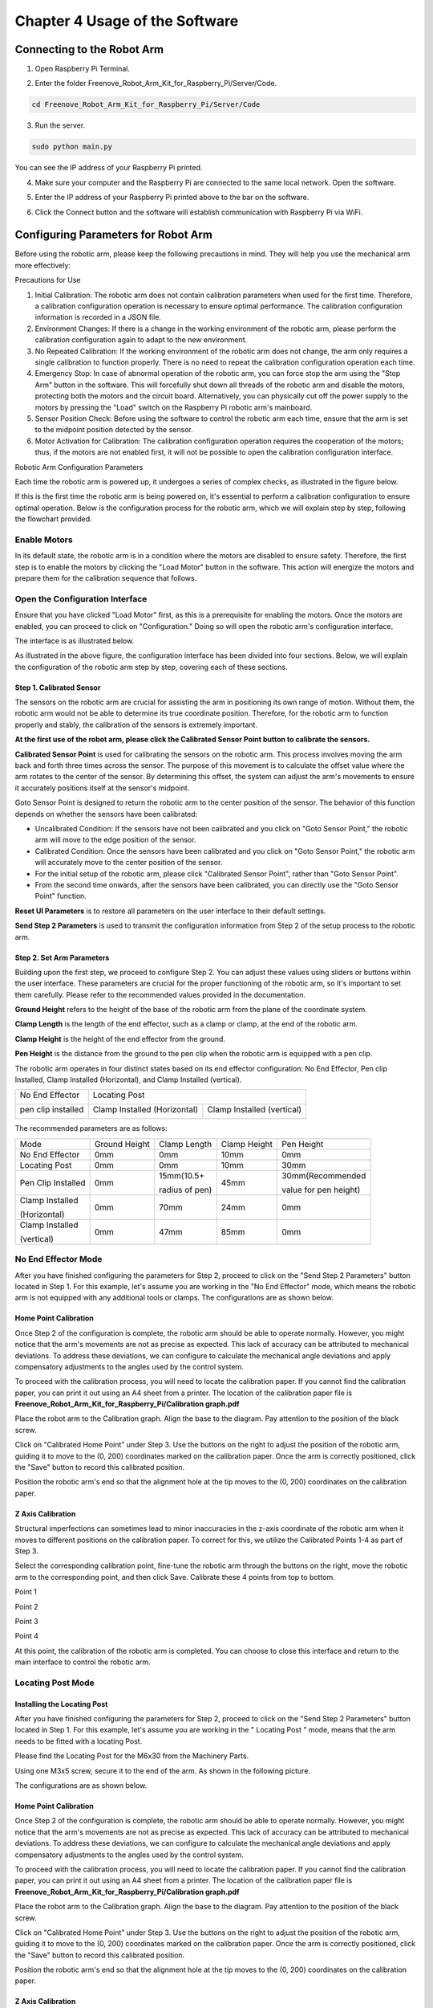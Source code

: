 .. _Software:

##############################################################################
Chapter 4 Usage of the Software
##############################################################################

Connecting to the Robot Arm
******************************************************************************

1.	Open Raspberry Pi Terminal.

.. image:: ../_static/imgs/4_Usage_of_the_Software/Software00.png
    :align: center

2.	Enter the folder Freenove_Robot_Arm_Kit_for_Raspberry_Pi/Server/Code.

.. code-block:: console
    
    cd Freenove_Robot_Arm_Kit_for_Raspberry_Pi/Server/Code

.. image:: ../_static/imgs/4_Usage_of_the_Software/Software01.png
    :align: center

3.	Run the server.

.. code-block:: console
    
    sudo python main.py

.. image:: ../_static/imgs/4_Usage_of_the_Software/Software02.png
    :align: center

You can see the IP address of your Raspberry Pi printed. 

4.	Make sure your computer and the Raspberry Pi are connected to the same local network. Open the software.

.. image:: ../_static/imgs/4_Usage_of_the_Software/Software03.png
    :align: center

5.	Enter the IP address of your Raspberry Pi printed above to the bar on the software. 

.. image:: ../_static/imgs/4_Usage_of_the_Software/Software04.png
    :align: center

6.	Click the Connect button and the software will establish communication with Raspberry Pi via WiFi.

.. image:: ../_static/imgs/4_Usage_of_the_Software/Software05.png
    :align: center

Configuring Parameters for Robot Arm
*************************************

Before using the robotic arm, please keep the following precautions in mind. They will help you use the mechanical arm more effectively:

.. image:: ../_static/imgs/4_Usage_of_the_Software/Software06.png
    :align: center

Precautions for Use

1. Initial Calibration: The robotic arm does not contain calibration parameters when used for the first time. Therefore, a calibration configuration operation is necessary to ensure optimal performance. The calibration configuration information is recorded in a JSON file.

2. Environment Changes: If there is a change in the working environment of the robotic arm, please perform the calibration configuration again to adapt to the new environment.

3. No Repeated Calibration: If the working environment of the robotic arm does not change, the arm only requires a single calibration to function properly. There is no need to repeat the calibration configuration operation each time.

4. Emergency Stop: In case of abnormal operation of the robotic arm, you can force stop the arm using the "Stop Arm" button in the software. This will forcefully shut down all threads of the robotic arm and disable the motors, protecting both the motors and the circuit board. Alternatively, you can physically cut off the power supply to the motors by pressing the "Load" switch on the Raspberry Pi robotic arm's mainboard.

5. Sensor Position Check: Before using the software to control the robotic arm each time, ensure that the arm is set to the midpoint position detected by the sensor.

6. Motor Activation for Calibration: The calibration configuration operation requires the cooperation of the motors; thus, if the motors are not enabled first, it will not be possible to open the calibration configuration interface.

Robotic Arm Configuration Parameters

Each time the robotic arm is powered up, it undergoes a series of complex checks, as illustrated in the figure below. 

.. image:: ../_static/imgs/4_Usage_of_the_Software/Software07.png
    :align: center

If this is the first time the robotic arm is being powered on, it's essential to perform a calibration configuration to ensure optimal operation. Below is the configuration process for the robotic arm, which we will explain step by step, following the flowchart provided.

.. image:: ../_static/imgs/4_Usage_of_the_Software/Software08.png
    :align: center

Enable Motors
==============================

In its default state, the robotic arm is in a condition where the motors are disabled to ensure safety. Therefore, the first step is to enable the motors by clicking the "Load Motor" button in the software. This action will energize the motors and prepare them for the calibration sequence that follows. 

.. image:: ../_static/imgs/4_Usage_of_the_Software/Software09.png
    :align: center

Open the Configuration Interface
=================================

Ensure that you have clicked "Load Motor" first, as this is a prerequisite for enabling the motors. Once the motors are enabled, you can proceed to click on "Configuration." Doing so will open the robotic arm's configuration interface.

.. image:: ../_static/imgs/4_Usage_of_the_Software/Software10.png
    :align: center

The interface is as illustrated below.

.. image:: ../_static/imgs/4_Usage_of_the_Software/Software11.png
    :align: center

As illustrated in the above figure, the configuration interface has been divided into four sections. Below, we will explain the configuration of the robotic arm step by step, covering each of these sections.

Step 1. Calibrated Sensor
-------------------------------

The sensors on the robotic arm are crucial for assisting the arm in positioning its own range of motion. Without them, the robotic arm would not be able to determine its true coordinate position. Therefore, for the robotic arm to function properly and stably, the calibration of the sensors is extremely important.

**At the first use of the robot arm, please click the Calibrated Sensor Point button to calibrate the sensors.**

.. image:: ../_static/imgs/4_Usage_of_the_Software/Software12.png
    :align: center

**Calibrated Sensor Point** is used for calibrating the sensors on the robotic arm. This process involves moving the arm back and forth three times across the sensor. The purpose of this movement is to calculate the offset value where the arm rotates to the center of the sensor. By determining this offset, the system can adjust the arm's movements to ensure it accurately positions itself at the sensor's midpoint.

Goto Sensor Point is designed to return the robotic arm to the center position of the sensor. The behavior of this function depends on whether the sensors have been calibrated:

- Uncalibrated Condition: If the sensors have not been calibrated and you click on "Goto Sensor Point," the robotic arm will move to the edge position of the sensor. 

- Calibrated Condition: Once the sensors have been calibrated and you click on "Goto Sensor Point," the robotic arm will accurately move to the center position of the sensor. 

- For the initial setup of the robotic arm, please click "Calibrated Sensor Point", rather than "Goto Sensor Point".

- From the second time onwards, after the sensors have been calibrated, you can directly use the "Goto Sensor Point" function. 

.. image:: ../_static/imgs/4_Usage_of_the_Software/Software13.png
    :align: center

.. image:: ../_static/imgs/4_Usage_of_the_Software/Software14.png
    :align: center

.. image:: ../_static/imgs/4_Usage_of_the_Software/Software15.png
    :align: center

**Reset UI Parameters** is to restore all parameters on the user interface to their default settings. 

**Send Step 2 Parameters** is used to transmit the configuration information from Step 2 of the setup process to the robotic arm. 

Step 2. Set Arm Parameters
-------------------------------

Building upon the first step, we proceed to configure Step 2. You can adjust these values using sliders or buttons within the user interface. These parameters are crucial for the proper functioning of the robotic arm, so it's important to set them carefully. Please refer to the recommended values provided in the documentation.

.. image:: ../_static/imgs/4_Usage_of_the_Software/Software16.png
    :align: center

**Ground Height** refers to the height of the base of the robotic arm from the plane of the coordinate system. 

**Clamp Length** is the length of the end effector, such as a clamp or clamp, at the end of the robotic arm. 

**Clamp Height** is the height of the end effector from the ground.

**Pen Height** is the distance from the ground to the pen clip when the robotic arm is equipped with a pen clip.

.. image:: ../_static/imgs/4_Usage_of_the_Software/Software17.png
    :align: center

The robotic arm operates in four distinct states based on its end effector configuration: No End Effector, Pen clip Installed, Clamp Installed (Horizontal), and Clamp Installed (vertical).

+--------------------+-----------------------------------------------------------+
| No End Effector    | Locating Post                                             |
|                    |                                                           |
| |Software18|       | |Software19|                                              |
+--------------------+------------------------------+----------------------------+
| pen clip installed | Clamp Installed (Horizontal) | Clamp Installed (vertical) |
|                    |                              |                            |
| |Software20|       | |Software21|                 | |Software22|               |
+--------------------+------------------------------+----------------------------+

.. |Software18| image:: ../_static/imgs/4_Usage_of_the_Software/Software18.png
.. |Software19| image:: ../_static/imgs/4_Usage_of_the_Software/Software19.png
.. |Software20| image:: ../_static/imgs/4_Usage_of_the_Software/Software20.png
.. |Software21| image:: ../_static/imgs/4_Usage_of_the_Software/Software21.png
.. |Software22| image:: ../_static/imgs/4_Usage_of_the_Software/Software22.png

The recommended parameters are as follows:

+--------------------+---------------+----------------+--------------+-----------------------+
| Mode               | Ground Height | Clamp Length   | Clamp Height | Pen Height            |
+--------------------+---------------+----------------+--------------+-----------------------+
| No End Effector    | 0mm           | 0mm            | 10mm         | 0mm                   |
+--------------------+---------------+----------------+--------------+-----------------------+
| Locating Post      | 0mm           | 0mm            | 10mm         | 30mm                  |
+--------------------+---------------+----------------+--------------+-----------------------+
| Pen Clip Installed | 0mm           | 15mm(10.5+     | 45mm         | 30mm(Recommended      |
|                    |               |                |              |                       |
|                    |               | radius of pen) |              | value for pen height) |
+--------------------+---------------+----------------+--------------+-----------------------+
| Clamp Installed    | 0mm           | 70mm           | 24mm         | 0mm                   |
|                    |               |                |              |                       |
| (Horizontal)       |               |                |              |                       |
+--------------------+---------------+----------------+--------------+-----------------------+
| Clamp Installed    | 0mm           | 47mm           | 85mm         | 0mm                   |
|                    |               |                |              |                       |
| (vertical)         |               |                |              |                       |
+--------------------+---------------+----------------+--------------+-----------------------+

No End Effector Mode
============================

After you have finished configuring the parameters for Step 2, proceed to click on the "Send Step 2 Parameters" button located in Step 1. For this example, let's assume you are working in the "No End Effector" mode, which means the robotic arm is not equipped with any additional tools or clamps. The configurations are as shown below.

.. image:: ../_static/imgs/4_Usage_of_the_Software/Software23.png
    :align: center

Home Point Calibration
------------------------------

Once Step 2 of the configuration is complete, the robotic arm should be able to operate normally. However, you might notice that the arm's movements are not as precise as expected. This lack of accuracy can be attributed to mechanical deviations. To address these deviations, we can configure to calculate the mechanical angle deviations and apply compensatory adjustments to the angles used by the control system. 

To proceed with the calibration process, you will need to locate the calibration paper. If you cannot find the calibration paper, you can print it out using an A4 sheet from a printer. The location of the calibration paper file is **Freenove_Robot_Arm_Kit_for_Raspberry_Pi/Calibration graph.pdf**

.. image:: ../_static/imgs/4_Usage_of_the_Software/Software24.png
    :align: center

Place the robot arm to the Calibration graph. Align the base to the diagram. Pay attention to the position of the black screw.

.. image:: ../_static/imgs/4_Usage_of_the_Software/Software25.png
    :align: center

Click on "Calibrated Home Point” under Step 3. Use the buttons on the right to adjust the position of the robotic arm, guiding it to move to the (0, 200) coordinates marked on the calibration paper. Once the arm is correctly positioned, click the "Save" button to record this calibrated position.

.. image:: ../_static/imgs/4_Usage_of_the_Software/Software26.png
    :align: center

Position the robotic arm's end so that the alignment hole at the tip moves to the (0, 200) coordinates on the calibration paper. 

.. image:: ../_static/imgs/4_Usage_of_the_Software/Software27.png
    :align: center

Z Axis Calibration
-----------------------------

Structural imperfections can sometimes lead to minor inaccuracies in the z-axis coordinate of the robotic arm when it moves to different positions on the calibration paper. To correct for this, we utilize the Calibrated Points 1-4 as part of Step 3.

.. image:: ../_static/imgs/4_Usage_of_the_Software/Software28.png
    :align: center

Select the corresponding calibration point, fine-tune the robotic arm through the buttons on the right, move the robotic arm to the corresponding point, and then click Save. Calibrate these 4 points from top to bottom.

.. image:: ../_static/imgs/4_Usage_of_the_Software/Software29.png
    :align: center

Point 1

.. image:: ../_static/imgs/4_Usage_of_the_Software/Software30.png
    :align: center

Point 2

.. image:: ../_static/imgs/4_Usage_of_the_Software/Software31.png
    :align: center

Point 3

.. image:: ../_static/imgs/4_Usage_of_the_Software/Software32.png
    :align: center

Point 4

.. image:: ../_static/imgs/4_Usage_of_the_Software/Software33.png
    :align: center

At this point, the calibration of the robotic arm is completed. You can choose to close this interface and return to the main interface to control the robotic arm.

Locating Post Mode
=====================

Installing the Locating Post
------------------------------

After you have finished configuring the parameters for Step 2, proceed to click on the "Send Step 2 Parameters" button located in Step 1. For this example, let's assume you are working in the " Locating Post " mode, means that the arm needs to be fitted with a locating Post. 

Please find the Locating Post for the M6x30 from the Machinery Parts.

.. image:: ../_static/imgs/4_Usage_of_the_Software/Software34.png
    :align: center

Using one M3x5 screw, secure it to the end of the arm. As shown in the following picture.

.. image:: ../_static/imgs/4_Usage_of_the_Software/Software35.png
    :align: center

The configurations are as shown below.

.. image:: ../_static/imgs/4_Usage_of_the_Software/Software36.png
    :align: center

Home Point Calibration
------------------------------

Once Step 2 of the configuration is complete, the robotic arm should be able to operate normally. However, you might notice that the arm's movements are not as precise as expected. This lack of accuracy can be attributed to mechanical deviations. To address these deviations, we can configure to calculate the mechanical angle deviations and apply compensatory adjustments to the angles used by the control system. 

To proceed with the calibration process, you will need to locate the calibration paper. If you cannot find the calibration paper, you can print it out using an A4 sheet from a printer. The location of the calibration paper file is **Freenove_Robot_Arm_Kit_for_Raspberry_Pi/Calibration graph.pdf**

.. image:: ../_static/imgs/4_Usage_of_the_Software/Software37.png
    :align: center

Place the robot arm to the Calibration graph. Align the base to the diagram. Pay attention to the position of the black screw.

.. image:: ../_static/imgs/4_Usage_of_the_Software/Software38.png
    :align: center

Click on "Calibrated Home Point” under Step 3. Use the buttons on the right to adjust the position of the robotic arm, guiding it to move to the (0, 200) coordinates marked on the calibration paper. Once the arm is correctly positioned, click the "Save" button to record this calibrated position.

.. image:: ../_static/imgs/4_Usage_of_the_Software/Software39.png
    :align: center

Position the robotic arm's end so that the alignment hole at the tip moves to the (0, 200) coordinates on the calibration paper. 

.. image:: ../_static/imgs/4_Usage_of_the_Software/Software40.png
    :align: center

Z Axis Calibration
----------------------

Structural imperfections can sometimes lead to minor inaccuracies in the z-axis coordinate of the robotic arm when it moves to different positions on the calibration paper. To correct for this, we utilize the Calibrated Points 1-4 as part of Step 3.

.. image:: ../_static/imgs/4_Usage_of_the_Software/Software41.png
    :align: center

Select the corresponding calibration point, fine-tune the robotic arm through the buttons on the right, move the robotic arm to the corresponding point, and then click Save. Calibrate these 4 points from top to bottom.

.. image:: ../_static/imgs/4_Usage_of_the_Software/Software42.png
    :align: center

Point 1

.. image:: ../_static/imgs/4_Usage_of_the_Software/Software43.png
    :align: center

Point 2

.. image:: ../_static/imgs/4_Usage_of_the_Software/Software44.png
    :align: center

Point 3

.. image:: ../_static/imgs/4_Usage_of_the_Software/Software45.png
    :align: center

Point 4

.. image:: ../_static/imgs/4_Usage_of_the_Software/Software46.png
    :align: center

At this point, the calibration of the robotic arm is completed. You can choose to close this interface and return to the main interface to control the robotic arm.

Motor Pulse Frequency Setting
======================================

As previously mentioned, the rotation speed of stepper motors is determined by the frequency of the pulse signals. Higher frequencies result in faster motor speeds, while lower frequencies lead to slower speeds. By default, the pulse frequency for stepper motors is set at 1000 Hz (pulses per second). Generally, it is not recommended to change this default setting.

.. image:: ../_static/imgs/4_Usage_of_the_Software/Software47.png
    :align: center

Robot Arm Control
**************************************

Robot Arm Movements
====================================

You can move the robot arm by clicking the buttons marked below.

.. image:: ../_static/imgs/4_Usage_of_the_Software/Software48.png
    :align: center

+--------------+----------------------------------------------------------------------------------+
| Sensor Point | After every time you click "Load Motor," or when the stepper motor experiences a |
|              |                                                                                  |
|              | missed step action, please click the designated button. This button will return  |
|              |                                                                                  |
|              | the robotic arm to the middle position of the sensor, effectively resetting the  |
|              |                                                                                  |
|              | robotic arm's positional coordinate information.                                 |
+--------------+----------------------------------------------------------------------------------+
| Step: X10    | This feature is designed to adjust the distance that the robotic arm moves with  |
|              |                                                                                  |
|              | each action. By pressing the X, Y, or Z buttons, the robotic arm will move 10mm. |
|              |                                                                                  |
|              | When you click this button, it allows you to toggle between 1mm and 10mm as the  |
|              |                                                                                  |
|              | step size for each movement.                                                     |
+--------------+----------------------------------------------------------------------------------+
| Home         | Control the robot arm to move to the Home point coordinates                      |
+--------------+----------------------------------------------------------------------------------+
| Home Up      | Control the robot arm to move above the Home point coordinates                   |
+--------------+----------------------------------------------------------------------------------+
| X、Y、Z      | Control the robotic arm to move up, down, left, right, and back.                 |
+--------------+----------------------------------------------------------------------------------+

Rotation range
==========================

Due to the physical constraints of the structure of the robot arm, there are certain coordinates that the robot arm cannot reach. Therefore, we have implemented an angular limit range for the movement of the robotic arm, as shown in the figure below.

+-------------------------------------------------+------------------------------------------------+
| Rotation limit Angle of the left-motor 1: 0°    | Rotation limit Angle of the left-motor 2: 110° |
|                                                 |                                                |
| |Software49|                                    | |Software50|                                   |
+-------------------------------------------------+------------------------------------------------+
| Rotation limit Angle of the right-motor 1: -12° | Rotation limit Angle of the right-motor 2: 98° |
|                                                 |                                                |
| |Software51|                                    | |Software52|                                   |
+-------------------------------------------------+------------------------------------------------+
| Minimum Angle between the two sides: 26°        | Maximum Angle between the two sides: 150°      |
|                                                 |                                                |
| |Software53|                                    | |Software54|                                   |
+-------------------------------------------------+------------------------------------------------+

.. |Software49| image:: ../_static/imgs/4_Usage_of_the_Software/Software49.png
.. |Software50| image:: ../_static/imgs/4_Usage_of_the_Software/Software50.png
.. |Software51| image:: ../_static/imgs/4_Usage_of_the_Software/Software51.png
.. |Software52| image:: ../_static/imgs/4_Usage_of_the_Software/Software52.png
.. |Software53| image:: ../_static/imgs/4_Usage_of_the_Software/Software53.png
.. |Software54| image:: ../_static/imgs/4_Usage_of_the_Software/Software54.png

The motion range of the robot arm is shown in the figure below.

.. image:: ../_static/imgs/4_Usage_of_the_Software/Software55.png
    :align: center

The motion range of the robot arm is shown in the figure below.

.. image:: ../_static/imgs/4_Usage_of_the_Software/Software56.png
    :align: center

Robot Clamp Control
==============================

Before using the software to control the robot clamp, please ensure that the clamp is properly installed.

As shown in the figure below, you can use the buttons depicted in the diagram to control the clamp of the robotic arm. 

.. image:: ../_static/imgs/4_Usage_of_the_Software/Software57.png
    :align: center

Before you begin controlling the servo with the software, it's important to verify which interface it is connected to. For instance, if you have connected the servo to GPIO pin 13, you should select 13 in the software. Similarly, if your servo is connected to GPIO pin 16, choose 16 in the software.

.. image:: ../_static/imgs/4_Usage_of_the_Software/Software58.png
    :align: center

When operating the clamp via the software, the functionality of the control buttons is straightforward:

Clicking the "+" button will cause the clamp to open, expanding its jaws to release any held objects.

Clicking the "-" button will make the clamp close, clamping down on whatever is held between its jaws.

It is important to be mindful of the angle at which you use the clamp to pick up items. For instance, if the clamp has rotated to 30 degrees and the item is securely grasped, it is not advisable to continue tightening the clamp. Doing so could result in the servo exerting more power than necessary to hold the item, which could potentially damage both the servo and the object being gripped.

Instructions Recording Mode
**********************************

To enhance the interactivity and fun of using the robotic arm, we've incorporated an instruction recording mode within the software. 

.. image:: ../_static/imgs/4_Usage_of_the_Software/Software59.png
    :align: center

+---------+------------------------------------------------------------------------------+
| Record  | Each time Record is clicked, the software will record the last executed      |
|         |                                                                              |
|         | operation instruction and display it in the display area on the right.       |
+---------+------------------------------------------------------------------------------+
| Undo    | Each time Undo is clicked, the software will cancel the last command         |
|         |                                                                              |
|         | recorded in the display area on the right                                    |
+---------+------------------------------------------------------------------------------+
| Execute | Each time Execute is clicked, the robot arm will execute the contents        |
|         |                                                                              |
|         | of the right display area from top to bottom.                                |
+---------+------------------------------------------------------------------------------+
| Import  | Each time Import is clicked, the user selects a local file, and the software |
|         |                                                                              |
|         | loads the instructions in the local file into the display area on the right. |
+---------+------------------------------------------------------------------------------+
| Save    | Each time Save is clicked, the software writes the contents of the display   |
|         |                                                                              |
|         | area on the right to a local file.                                           |
+---------+------------------------------------------------------------------------------+

For example, to program the robotic arm to perform sensor calibration, move to the Home Point, then to Point 4, and finally return to the Home Point, you would follow these steps:

.. image:: ../_static/imgs/4_Usage_of_the_Software/Software60.png
    :align: center

Each time Save is clicked, the content in the display area on the right will be saved in the form of date + time under the directory

**Freenove_Robot_Arm_Kit_for_Raspberry_Pi\Client\Arm_Software_Codes\record**

Similarly, each time Import is clicked, please upload the txt files under the directory 

**Freenove_Robot_Arm_Kit_for_Raspberry_Pi\\Client\\Arm_Software_Codes\\record**

.. image:: ../_static/imgs/4_Usage_of_the_Software/Software62.png
    :align: center

Each time Execute is clicked, the content displayed on the right is sent to the robotic arm to be executed.

Please note that if the robot arm has not returned to the sensor center since it was started, please click Sensor Point before clicking Execute. If the robotic arm has not been centered and you attempt to execute commands without centering, the arm will use its buzzer to alert you. The number of beeps corresponds to the number of commands in the display area that are queued for execution. 

.. image:: ../_static/imgs/4_Usage_of_the_Software/Software63.png
    :align: center

Drawing Mode
***********************************

To make the experience with the robotic arm more engaging and entertaining, we utilize it for an attempt at drawing.

Firstly, ensure that the robotic arm is laid flat on a table surface and that the pen clip is properly installed.

.. image:: ../_static/imgs/4_Usage_of_the_Software/Software64.png
    :align: center

Open the Configuration interface of the software. Configure the settings according to the provided configuration information, and then click on "Send Step 2 Parameters." 

.. image:: ../_static/imgs/4_Usage_of_the_Software/Software65.png
    :align: center

You can see that the pen clip stays 30.0mm above the calibration paper.

.. image:: ../_static/imgs/4_Usage_of_the_Software/Software66.png
    :align: center

Manipulate the spring-loaded clip of the pen holder to insert the pen into the clip. Please ensure that the pen is positioned to naturally stand vertically against the paper, just making contact with it. 

In actual use, please use the pen tip to calibrate, the result is more accurate.

.. image:: ../_static/imgs/4_Usage_of_the_Software/Software67.png
    :align: center

If the pen clip at the end of your robotic arm is not at the Home Point position, as shown in the figure below,

.. image:: ../_static/imgs/4_Usage_of_the_Software/Software68.png
    :align: center

then you need to readjust Home Point and Points 1-4 so that the end of the pen clip of the robotic arm can run parallel to the paper.

.. image:: ../_static/imgs/4_Usage_of_the_Software/Software69.png
    :align: center

The actual configuration is as shown in the figure below.

Home Point

.. image:: ../_static/imgs/4_Usage_of_the_Software/Software70.png
    :align: center

Points 1

.. image:: ../_static/imgs/4_Usage_of_the_Software/Software71.png
    :align: center

Points 2

.. image:: ../_static/imgs/4_Usage_of_the_Software/Software72.png
    :align: center

Points 3

.. image:: ../_static/imgs/4_Usage_of_the_Software/Software73.png
    :align: center

Points 4

.. image:: ../_static/imgs/4_Usage_of_the_Software/Software74.png
    :align: center

After the recalibration is complete, close the Configuration screen and return to the main interface.

The buttons of the drawing function is as illustrated below.

.. image:: ../_static/imgs/4_Usage_of_the_Software/Software75.png
    :align: center

We can open the local folder by clicking the Import button and select the appropriate picture to load into the software. Usually we put the picture undet the directory

**Freenove_Robot_Arm_Kit_for_Raspberry_Pi\\Client\\Arm_Software_Codes\\picture**

Select the file “4.bmp” and click Open.

.. image:: ../_static/imgs/4_Usage_of_the_Software/Software76.png
    :align: center

And you can see the picture is loaded to the software.

.. image:: ../_static/imgs/4_Usage_of_the_Software/Software77.png
    :align: center

The original image cannot be used directly by the robotic arm. It requires a series of data processing and transformations to be converted into a format that the arm can utilize, as illustrated in the figure below.

.. image:: ../_static/imgs/4_Usage_of_the_Software/Software78.png
    :align: center

Please follow the prompts and perform the operations on the software.

.. image:: ../_static/imgs/4_Usage_of_the_Software/Software79.png
    :align: center

The effect of image processing is shown in the figure below.

+-------------------------------------------+---------------------------------------------+
| 1.Import an image                         | 2.Convert the image to grayscale image      |
|                                           |                                             |
| |Software80|                              | |Software81|                                |
+-------------------------------------------+---------------------------------------------+
| 3.Binarize the grayscale image            | 4.Convert the binary image to contour image |
|                                           |                                             |
| |Software82|                              | |Software83|                                |
+-------------------------------------------+---------------------------------------------+
| 5.Adjust the contour threshold,           | 6.Click Change.                             |
|                                           |                                             |
| Gaussian blur value, and sharpening       |                                             |
|                                           |                                             |
| value until the image effect is suitable. |                                             |
|                                           |                                             |
| |Software84|                              | |Software85|                                |
+-------------------------------------------+---------------------------------------------+
| 7.Click Sensor Point on the               | 8.Clikc Execute                             |
|                                           |                                             |
| bottom left of the software.              |                                             |
|                                           |                                             |
| **This step is important!**               |                                             |
|                                           |                                             |
| |Software86|                              | |Software87|                                |
+-------------------------------------------+---------------------------------------------+

.. |Software80| image:: ../_static/imgs/4_Usage_of_the_Software/Software80.png
.. |Software81| image:: ../_static/imgs/4_Usage_of_the_Software/Software81.png
.. |Software82| image:: ../_static/imgs/4_Usage_of_the_Software/Software82.png
.. |Software83| image:: ../_static/imgs/4_Usage_of_the_Software/Software83.png
.. |Software84| image:: ../_static/imgs/4_Usage_of_the_Software/Software84.png
.. |Software85| image:: ../_static/imgs/4_Usage_of_the_Software/Software85.png
.. |Software86| image:: ../_static/imgs/4_Usage_of_the_Software/Software86.png
.. |Software87| image:: ../_static/imgs/4_Usage_of_the_Software/Software87.png

You can also choose other modes and draw freely in the left margin, as shown below.

.. image:: ../_static/imgs/4_Usage_of_the_Software/Software88.png
    :align: center

The steps for operating in the draw straight line mode are illustrated as shown in the figure below. 

.. image:: ../_static/imgs/4_Usage_of_the_Software/Software89.png
    :align: center

Please note that we have incorporated a buzzer alert mechanism for incorrect operations within the robotic arm. 

Therefore, if your robotic arm has not undergone the Sensor Point operation after connecting to WiFi, and you omit Step 4 of the drawing function and directly proceed to Step 5, the program will not execute, but rather the buzzer will sound continuously as warnings. 

Curve pattern

.. image:: ../_static/imgs/4_Usage_of_the_Software/Software90.png
    :align: center

Please note that we have incorporated a buzzer alert mechanism for incorrect operations within the robotic arm. 

Therefore, if your robotic arm has not undergone the Sensor Point operation after connecting to WiFi, and you omit Step 4 of the drawing function and directly proceed to Step 5, the program will not execute, but rather the buzzer will sound continuously as warnings. 

LED Module Control
********************************

There is an LED module assembled on the robot arm, which can also be controlled via the software.

First and foremost, please ensure that your RGB LED module is properly connected to the Robot Arm Board. Pay close attention to the wiring sequence on the LED module before installing it; incorrect wiring may result in the lights not illuminating.

+-----------------------------------------------+-----------------+
| Connect the LED module to the robot arm board | Wiring sequence |
|                                               |                 |
| with a 10cm 3Pin cable to Jumper wire.        | |Software92|    |
|                                               +-----------------+
|                                               | LedPixel        |
|                                               |                 |
| |Software91|                                  | |Software93|    |
+-----------------------------------------------+-----------------+

.. |Software91| image:: ../_static/imgs/4_Usage_of_the_Software/Software91.png
.. |Software92| image:: ../_static/imgs/4_Usage_of_the_Software/Software92.png
.. |Software93| image:: ../_static/imgs/4_Usage_of_the_Software/Software93.png

Open the software, connect it to Raspberry Pi and click the LED button.

.. image:: ../_static/imgs/4_Usage_of_the_Software/Software94.png
    :align: center

The interface is as shown below.

.. image:: ../_static/imgs/4_Usage_of_the_Software/Software95.png
    :align: center

You can use your mouse to move across the color palette and select your preferred color. As you move the mouse, the color data displayed at the top of the interface will change according to your selection. Simultaneously, the light ring on the robotic arm will change in real-time to match the color you have chosen. 

.. image:: ../_static/imgs/4_Usage_of_the_Software/Software96.png
    :align: center

The LED module has six displaying modes. Its brightness can be adjusted by sliding the slider on the left.

1.	RGB Mode: In this mode, all the RGB lights will display a single color. You can change the color and brightness of the lights by using the color palette and sliders. 

.. image:: ../_static/imgs/4_Usage_of_the_Software/Software97.png
    :align: center

2.	Following Mode: The RGB lights will continuously. You can use the color palette and sliders to change their color and brightness.

.. image:: ../_static/imgs/4_Usage_of_the_Software/Software98.png
    :align: center

3.	Blink Mode: All lights continuously blink. You can use the color palette and sliders to change their color and brightness.

.. image:: ../_static/imgs/4_Usage_of_the_Software/Software99.png
    :align: center

4.	Breathing Mode: All lights gradually turn from dim to bright and then from bright to dim, like they are breathing. You can use the color palette and sliders to change their color and brightness.

.. image:: ../_static/imgs/4_Usage_of_the_Software/Software100.png
    :align: center

5.	Rainbow Mode: The whole LED module emits colors like rainbow and rotate slowly. In this mode, the color and brightness cannot be changed.

.. image:: ../_static/imgs/4_Usage_of_the_Software/Software101.png
    :align: center

6.	Gradient Mode: The whole LED module emits a single color and slowly change into other colors. In this mode, the color and brightness cannot be changed.

.. image:: ../_static/imgs/4_Usage_of_the_Software/Software102.png
    :align: center
